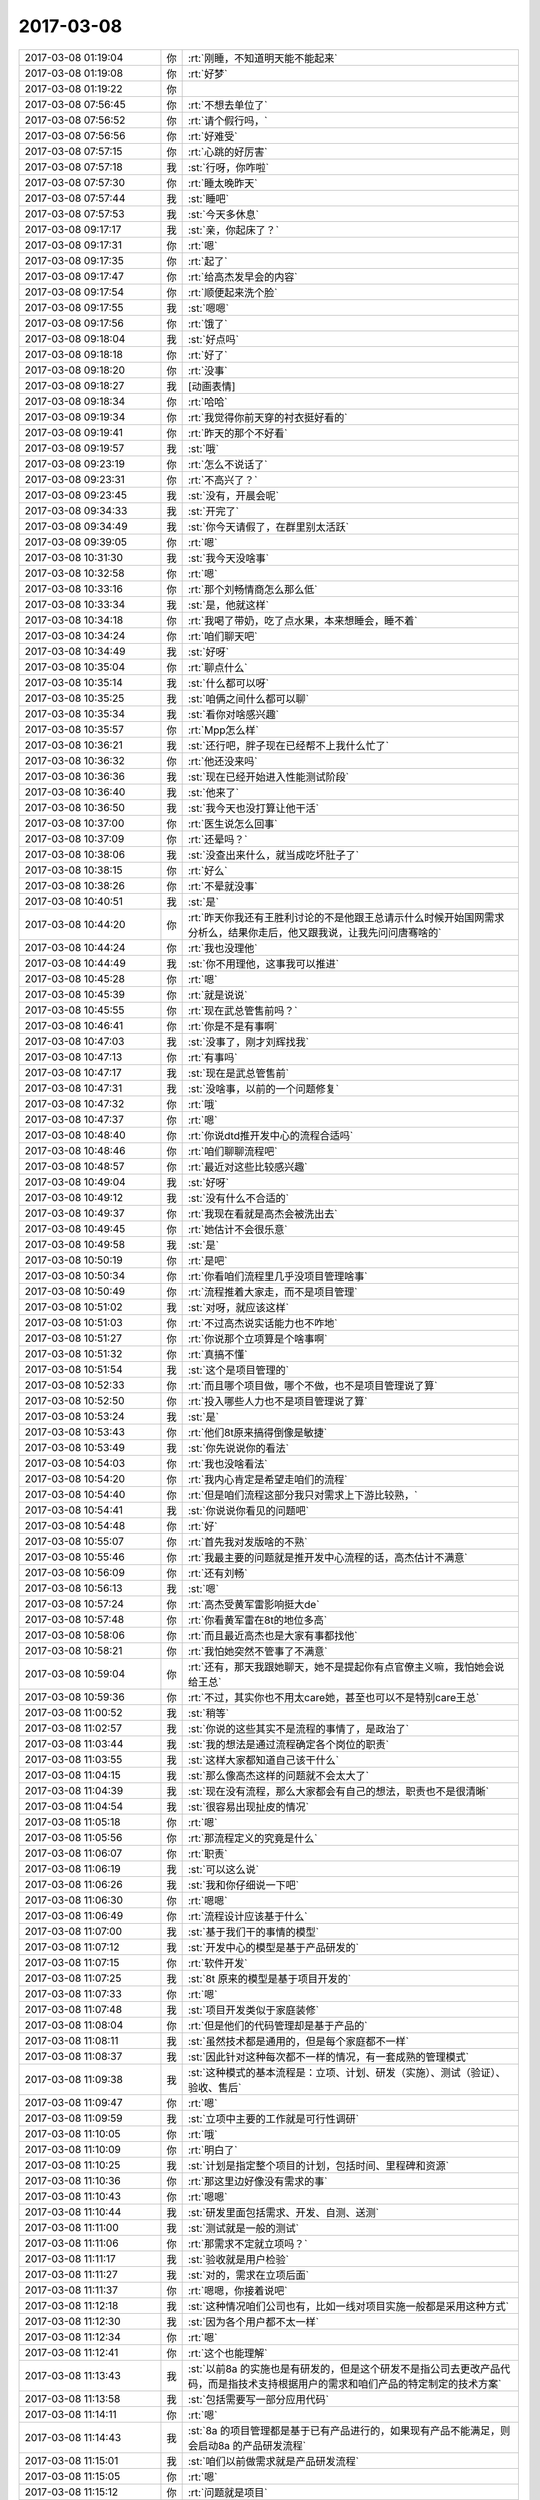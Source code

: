 2017-03-08
-------------

.. list-table::
   :widths: 25, 1, 60

   * - 2017-03-08 01:19:04
     - 你
     - :rt:`刚睡，不知道明天能不能起来`
   * - 2017-03-08 01:19:08
     - 你
     - :rt:`好梦`
   * - 2017-03-08 01:19:22
     - 你
     - .. image:: images/7822f72347e74affb593e0c0ea64728c.gif
          :width: 100px
   * - 2017-03-08 07:56:45
     - 你
     - :rt:`不想去单位了`
   * - 2017-03-08 07:56:52
     - 你
     - :rt:`请个假行吗，`
   * - 2017-03-08 07:56:56
     - 你
     - :rt:`好难受`
   * - 2017-03-08 07:57:15
     - 你
     - :rt:`心跳的好厉害`
   * - 2017-03-08 07:57:18
     - 我
     - :st:`行呀，你咋啦`
   * - 2017-03-08 07:57:30
     - 你
     - :rt:`睡太晚昨天`
   * - 2017-03-08 07:57:44
     - 我
     - :st:`睡吧`
   * - 2017-03-08 07:57:53
     - 我
     - :st:`今天多休息`
   * - 2017-03-08 09:17:17
     - 我
     - :st:`亲，你起床了？`
   * - 2017-03-08 09:17:31
     - 你
     - :rt:`嗯`
   * - 2017-03-08 09:17:35
     - 你
     - :rt:`起了`
   * - 2017-03-08 09:17:47
     - 你
     - :rt:`给高杰发早会的内容`
   * - 2017-03-08 09:17:54
     - 你
     - :rt:`顺便起来洗个脸`
   * - 2017-03-08 09:17:55
     - 我
     - :st:`嗯嗯`
   * - 2017-03-08 09:17:56
     - 你
     - :rt:`饿了`
   * - 2017-03-08 09:18:04
     - 我
     - :st:`好点吗`
   * - 2017-03-08 09:18:18
     - 你
     - :rt:`好了`
   * - 2017-03-08 09:18:20
     - 你
     - :rt:`没事`
   * - 2017-03-08 09:18:27
     - 我
     - [动画表情]
   * - 2017-03-08 09:18:34
     - 你
     - :rt:`哈哈`
   * - 2017-03-08 09:19:34
     - 你
     - :rt:`我觉得你前天穿的衬衣挺好看的`
   * - 2017-03-08 09:19:41
     - 你
     - :rt:`昨天的那个不好看`
   * - 2017-03-08 09:19:57
     - 我
     - :st:`哦`
   * - 2017-03-08 09:23:19
     - 你
     - :rt:`怎么不说话了`
   * - 2017-03-08 09:23:31
     - 你
     - :rt:`不高兴了？`
   * - 2017-03-08 09:23:45
     - 我
     - :st:`没有，开晨会呢`
   * - 2017-03-08 09:34:33
     - 我
     - :st:`开完了`
   * - 2017-03-08 09:34:49
     - 我
     - :st:`你今天请假了，在群里别太活跃`
   * - 2017-03-08 09:39:05
     - 你
     - :rt:`嗯`
   * - 2017-03-08 10:31:30
     - 我
     - :st:`我今天没啥事`
   * - 2017-03-08 10:32:58
     - 你
     - :rt:`嗯`
   * - 2017-03-08 10:33:16
     - 你
     - :rt:`那个刘畅情商怎么那么低`
   * - 2017-03-08 10:33:34
     - 我
     - :st:`是，他就这样`
   * - 2017-03-08 10:34:18
     - 你
     - :rt:`我喝了带奶，吃了点水果，本来想睡会，睡不着`
   * - 2017-03-08 10:34:24
     - 你
     - :rt:`咱们聊天吧`
   * - 2017-03-08 10:34:49
     - 我
     - :st:`好呀`
   * - 2017-03-08 10:35:04
     - 你
     - :rt:`聊点什么`
   * - 2017-03-08 10:35:14
     - 我
     - :st:`什么都可以呀`
   * - 2017-03-08 10:35:25
     - 我
     - :st:`咱俩之间什么都可以聊`
   * - 2017-03-08 10:35:34
     - 我
     - :st:`看你对啥感兴趣`
   * - 2017-03-08 10:35:57
     - 你
     - :rt:`Mpp怎么样`
   * - 2017-03-08 10:36:21
     - 我
     - :st:`还行吧，胖子现在已经帮不上我什么忙了`
   * - 2017-03-08 10:36:32
     - 你
     - :rt:`他还没来吗`
   * - 2017-03-08 10:36:36
     - 我
     - :st:`现在已经开始进入性能测试阶段`
   * - 2017-03-08 10:36:40
     - 我
     - :st:`他来了`
   * - 2017-03-08 10:36:50
     - 我
     - :st:`我今天也没打算让他干活`
   * - 2017-03-08 10:37:00
     - 你
     - :rt:`医生说怎么回事`
   * - 2017-03-08 10:37:09
     - 你
     - :rt:`还晕吗？`
   * - 2017-03-08 10:38:06
     - 我
     - :st:`没查出来什么，就当成吃坏肚子了`
   * - 2017-03-08 10:38:15
     - 你
     - :rt:`好么`
   * - 2017-03-08 10:38:26
     - 你
     - :rt:`不晕就没事`
   * - 2017-03-08 10:40:51
     - 我
     - :st:`是`
   * - 2017-03-08 10:44:20
     - 你
     - :rt:`昨天你我还有王胜利讨论的不是他跟王总请示什么时候开始国网需求分析么，结果你走后，他又跟我说，让我先问问唐骞啥的`
   * - 2017-03-08 10:44:24
     - 你
     - :rt:`我也没理他`
   * - 2017-03-08 10:44:49
     - 我
     - :st:`你不用理他，这事我可以推进`
   * - 2017-03-08 10:45:28
     - 你
     - :rt:`嗯`
   * - 2017-03-08 10:45:39
     - 你
     - :rt:`就是说说`
   * - 2017-03-08 10:45:55
     - 你
     - :rt:`现在武总管售前吗？`
   * - 2017-03-08 10:46:41
     - 你
     - :rt:`你是不是有事啊`
   * - 2017-03-08 10:47:03
     - 我
     - :st:`没事了，刚才刘辉找我`
   * - 2017-03-08 10:47:13
     - 你
     - :rt:`有事吗`
   * - 2017-03-08 10:47:17
     - 我
     - :st:`现在是武总管售前`
   * - 2017-03-08 10:47:31
     - 我
     - :st:`没啥事，以前的一个问题修复`
   * - 2017-03-08 10:47:32
     - 你
     - :rt:`哦`
   * - 2017-03-08 10:47:37
     - 你
     - :rt:`嗯`
   * - 2017-03-08 10:48:40
     - 你
     - :rt:`你说dtd推开发中心的流程合适吗`
   * - 2017-03-08 10:48:46
     - 你
     - :rt:`咱们聊聊流程吧`
   * - 2017-03-08 10:48:57
     - 你
     - :rt:`最近对这些比较感兴趣`
   * - 2017-03-08 10:49:04
     - 我
     - :st:`好呀`
   * - 2017-03-08 10:49:12
     - 我
     - :st:`没有什么不合适的`
   * - 2017-03-08 10:49:37
     - 你
     - :rt:`我现在看就是高杰会被洗出去`
   * - 2017-03-08 10:49:45
     - 你
     - :rt:`她估计不会很乐意`
   * - 2017-03-08 10:49:58
     - 我
     - :st:`是`
   * - 2017-03-08 10:50:19
     - 你
     - :rt:`是吧`
   * - 2017-03-08 10:50:34
     - 你
     - :rt:`你看咱们流程里几乎没项目管理啥事`
   * - 2017-03-08 10:50:49
     - 你
     - :rt:`流程推着大家走，而不是项目管理`
   * - 2017-03-08 10:51:02
     - 我
     - :st:`对呀，就应该这样`
   * - 2017-03-08 10:51:03
     - 你
     - :rt:`不过高杰说实话能力也不咋地`
   * - 2017-03-08 10:51:27
     - 你
     - :rt:`你说那个立项算是个啥事啊`
   * - 2017-03-08 10:51:32
     - 你
     - :rt:`真搞不懂`
   * - 2017-03-08 10:51:54
     - 我
     - :st:`这个是项目管理的`
   * - 2017-03-08 10:52:33
     - 你
     - :rt:`而且哪个项目做，哪个不做，也不是项目管理说了算`
   * - 2017-03-08 10:52:50
     - 你
     - :rt:`投入哪些人力也不是项目管理说了算`
   * - 2017-03-08 10:53:24
     - 我
     - :st:`是`
   * - 2017-03-08 10:53:43
     - 你
     - :rt:`他们8t原来搞得倒像是敏捷`
   * - 2017-03-08 10:53:49
     - 我
     - :st:`你先说说你的看法`
   * - 2017-03-08 10:54:03
     - 你
     - :rt:`我也没啥看法`
   * - 2017-03-08 10:54:20
     - 你
     - :rt:`我内心肯定是希望走咱们的流程`
   * - 2017-03-08 10:54:40
     - 你
     - :rt:`但是咱们流程这部分我只对需求上下游比较熟，`
   * - 2017-03-08 10:54:41
     - 我
     - :st:`你说说你看见的问题吧`
   * - 2017-03-08 10:54:48
     - 你
     - :rt:`好`
   * - 2017-03-08 10:55:07
     - 你
     - :rt:`首先我对发版啥的不熟`
   * - 2017-03-08 10:55:46
     - 你
     - :rt:`我最主要的问题就是推开发中心流程的话，高杰估计不满意`
   * - 2017-03-08 10:56:09
     - 你
     - :rt:`还有刘畅`
   * - 2017-03-08 10:56:13
     - 我
     - :st:`嗯`
   * - 2017-03-08 10:57:24
     - 你
     - :rt:`高杰受黄军雷影响挺大de`
   * - 2017-03-08 10:57:48
     - 你
     - :rt:`你看黄军雷在8t的地位多高`
   * - 2017-03-08 10:58:06
     - 你
     - :rt:`而且最近高杰也是大家有事都找他`
   * - 2017-03-08 10:58:21
     - 你
     - :rt:`我怕她突然不管事了不满意`
   * - 2017-03-08 10:59:04
     - 你
     - :rt:`还有，那天我跟她聊天，她不是提起你有点官僚主义嘛，我怕她会说给王总`
   * - 2017-03-08 10:59:36
     - 你
     - :rt:`不过，其实你也不用太care她，甚至也可以不是特别care王总`
   * - 2017-03-08 11:00:52
     - 我
     - :st:`稍等`
   * - 2017-03-08 11:02:57
     - 我
     - :st:`你说的这些其实不是流程的事情了，是政治了`
   * - 2017-03-08 11:03:44
     - 我
     - :st:`我的想法是通过流程确定各个岗位的职责`
   * - 2017-03-08 11:03:55
     - 我
     - :st:`这样大家都知道自己该干什么`
   * - 2017-03-08 11:04:15
     - 我
     - :st:`那么像高杰这样的问题就不会太大了`
   * - 2017-03-08 11:04:39
     - 我
     - :st:`现在没有流程，那么大家都会有自己的想法，职责也不是很清晰`
   * - 2017-03-08 11:04:54
     - 我
     - :st:`很容易出现扯皮的情况`
   * - 2017-03-08 11:05:18
     - 你
     - :rt:`嗯`
   * - 2017-03-08 11:05:56
     - 你
     - :rt:`那流程定义的究竟是什么`
   * - 2017-03-08 11:06:07
     - 你
     - :rt:`职责`
   * - 2017-03-08 11:06:19
     - 我
     - :st:`可以这么说`
   * - 2017-03-08 11:06:26
     - 我
     - :st:`我和你仔细说一下吧`
   * - 2017-03-08 11:06:30
     - 你
     - :rt:`嗯嗯`
   * - 2017-03-08 11:06:49
     - 你
     - :rt:`流程设计应该基于什么`
   * - 2017-03-08 11:07:00
     - 我
     - :st:`基于我们干的事情的模型`
   * - 2017-03-08 11:07:12
     - 我
     - :st:`开发中心的模型是基于产品研发的`
   * - 2017-03-08 11:07:15
     - 你
     - :rt:`软件开发`
   * - 2017-03-08 11:07:25
     - 我
     - :st:`8t 原来的模型是基于项目开发的`
   * - 2017-03-08 11:07:33
     - 你
     - :rt:`嗯`
   * - 2017-03-08 11:07:48
     - 我
     - :st:`项目开发类似于家庭装修`
   * - 2017-03-08 11:08:04
     - 你
     - :rt:`但是他们的代码管理却是基于产品的`
   * - 2017-03-08 11:08:11
     - 我
     - :st:`虽然技术都是通用的，但是每个家庭都不一样`
   * - 2017-03-08 11:08:37
     - 我
     - :st:`因此针对这种每次都不一样的情况，有一套成熟的管理模式`
   * - 2017-03-08 11:09:38
     - 我
     - :st:`这种模式的基本流程是：立项、计划、研发（实施）、测试（验证）、验收、售后`
   * - 2017-03-08 11:09:47
     - 你
     - :rt:`嗯`
   * - 2017-03-08 11:09:59
     - 我
     - :st:`立项中主要的工作就是可行性调研`
   * - 2017-03-08 11:10:05
     - 你
     - :rt:`哦`
   * - 2017-03-08 11:10:09
     - 你
     - :rt:`明白了`
   * - 2017-03-08 11:10:25
     - 我
     - :st:`计划是指定整个项目的计划，包括时间、里程碑和资源`
   * - 2017-03-08 11:10:36
     - 你
     - :rt:`那这里边好像没有需求的事`
   * - 2017-03-08 11:10:43
     - 你
     - :rt:`嗯嗯`
   * - 2017-03-08 11:10:44
     - 我
     - :st:`研发里面包括需求、开发、自测、送测`
   * - 2017-03-08 11:11:00
     - 我
     - :st:`测试就是一般的测试`
   * - 2017-03-08 11:11:06
     - 你
     - :rt:`那需求不定就立项吗？`
   * - 2017-03-08 11:11:17
     - 我
     - :st:`验收就是用户检验`
   * - 2017-03-08 11:11:27
     - 我
     - :st:`对的，需求在立项后面`
   * - 2017-03-08 11:11:37
     - 你
     - :rt:`嗯嗯，你接着说吧`
   * - 2017-03-08 11:12:18
     - 我
     - :st:`这种情况咱们公司也有，比如一线对项目实施一般都是采用这种方式`
   * - 2017-03-08 11:12:30
     - 我
     - :st:`因为各个用户都不太一样`
   * - 2017-03-08 11:12:34
     - 你
     - :rt:`嗯`
   * - 2017-03-08 11:12:41
     - 你
     - :rt:`这个也能理解`
   * - 2017-03-08 11:13:43
     - 我
     - :st:`以前8a 的实施也是有研发的，但是这个研发不是指公司去更改产品代码，而是指技术支持根据用户的需求和咱们产品的特定制定的技术方案`
   * - 2017-03-08 11:13:58
     - 我
     - :st:`包括需要写一部分应用代码`
   * - 2017-03-08 11:14:11
     - 你
     - :rt:`嗯`
   * - 2017-03-08 11:14:43
     - 我
     - :st:`8a 的项目管理都是基于已有产品进行的，如果现有产品不能满足，则会启动8a 的产品研发流程`
   * - 2017-03-08 11:15:01
     - 我
     - :st:`咱们以前做需求就是产品研发流程`
   * - 2017-03-08 11:15:05
     - 你
     - :rt:`嗯`
   * - 2017-03-08 11:15:12
     - 你
     - :rt:`问题就是项目`
   * - 2017-03-08 11:16:59
     - 我
     - :st:`问题比较特殊，咱们先不谈`
   * - 2017-03-08 11:17:06
     - 你
     - :rt:`嗯`
   * - 2017-03-08 11:17:28
     - 我
     - :st:`现在说说产品管理`
   * - 2017-03-08 11:17:34
     - 你
     - :rt:`嗯`
   * - 2017-03-08 11:18:15
     - 我
     - :st:`一个产品简单的情况就是像 windows 一样，由多个版本组成，版本之间是串行的`
   * - 2017-03-08 11:18:26
     - 我
     - :st:`因此有一个现行有效版本的说法`
   * - 2017-03-08 11:18:56
     - 我
     - :st:`就是说最新的版本理论上包括所有已知问题的修复和已知需求的功能`
   * - 2017-03-08 11:18:58
     - 你
     - :rt:`串行是什么意思`
   * - 2017-03-08 11:19:09
     - 你
     - :rt:`嗯，明白了`
   * - 2017-03-08 11:19:50
     - 我
     - :st:`串行就是新版本替代旧版本`
   * - 2017-03-08 11:19:55
     - 我
     - :st:`旧版本作废`
   * - 2017-03-08 11:20:10
     - 你
     - :rt:`所以只有一个现行有效`
   * - 2017-03-08 11:20:19
     - 你
     - :rt:`向下兼容吗`
   * - 2017-03-08 11:20:21
     - 我
     - :st:`对`
   * - 2017-03-08 11:20:27
     - 我
     - :st:`当然要兼容啦`
   * - 2017-03-08 11:20:36
     - 我
     - :st:`我说的是理想情况`
   * - 2017-03-08 11:20:41
     - 你
     - :rt:`嗯`
   * - 2017-03-08 11:21:01
     - 我
     - :st:`这个就是产品研发的模型`
   * - 2017-03-08 11:21:20
     - 你
     - :rt:`嗯`
   * - 2017-03-08 11:21:27
     - 我
     - :st:`这个模型和项目最大的不同就是产品要求同存异`
   * - 2017-03-08 11:21:44
     - 我
     - :st:`不会对某个具体的用户做定制化的开发`
   * - 2017-03-08 11:21:49
     - 你
     - :rt:`嗯`
   * - 2017-03-08 11:22:25
     - 你
     - :rt:`我明白了`
   * - 2017-03-08 11:22:45
     - 我
     - :st:`因此除了大的版本开发，比如8611，一般不会有立项这个阶段`
   * - 2017-03-08 11:23:01
     - 你
     - :rt:`像hadoop几点零的那种，大版本都是产品管理`
   * - 2017-03-08 11:23:11
     - 我
     - :st:`嗯嗯`
   * - 2017-03-08 11:23:42
     - 我
     - :st:`站在产品管理的角度，多个需求的开发其实是迭代的`
   * - 2017-03-08 11:23:52
     - 你
     - :rt:`对`
   * - 2017-03-08 11:23:58
     - 我
     - :st:`因此产品研发的核心是版本管理`
   * - 2017-03-08 11:24:04
     - 你
     - :rt:`是`
   * - 2017-03-08 11:24:07
     - 我
     - :st:`就是某个版本有什么`
   * - 2017-03-08 11:24:15
     - 你
     - :rt:`哪个版本规划什么功能`
   * - 2017-03-08 11:24:23
     - 我
     - :st:`研发流程也要基于这个进行规划`
   * - 2017-03-08 11:24:49
     - 你
     - :rt:`嗯`
   * - 2017-03-08 11:25:08
     - 你
     - :rt:`这类就基本没有立项之说了`
   * - 2017-03-08 11:25:11
     - 我
     - :st:`原来开发中心预计每个月一版，那么在开发之前就要决定这个版本里面有什么东西`
   * - 2017-03-08 11:25:20
     - 你
     - :rt:`明白了`
   * - 2017-03-08 11:25:42
     - 你
     - :rt:`跟敏捷最开始也要规定这个release做什么一样`
   * - 2017-03-08 11:25:48
     - 我
     - :st:`对呀`
   * - 2017-03-08 11:26:14
     - 我
     - :st:`本质是相同的`
   * - 2017-03-08 11:26:54
     - 你
     - :rt:`是`
   * - 2017-03-08 11:27:16
     - 我
     - :st:`产品的研发主要有几个维度：项目、质量、功能、配置管理`
   * - 2017-03-08 11:27:19
     - 你
     - :rt:`我们做需求的时候也会分是产品需求还是项目需求`
   * - 2017-03-08 11:27:40
     - 你
     - :rt:`此处的项目指什么`
   * - 2017-03-08 11:27:55
     - 我
     - :st:`项目管理`
   * - 2017-03-08 11:28:12
     - 你
     - :rt:`嗯`
   * - 2017-03-08 11:29:35
     - 我
     - :st:`功能部分你最熟悉`
   * - 2017-03-08 11:29:52
     - 我
     - :st:`就是从需求开始，一直到研发送测为止`
   * - 2017-03-08 11:30:06
     - 你
     - :rt:`嗯`
   * - 2017-03-08 11:30:07
     - 我
     - :st:`主要关注的是对用户需求的满足度`
   * - 2017-03-08 11:30:19
     - 你
     - :rt:`嗯`
   * - 2017-03-08 11:30:44
     - 我
     - :st:`质量分成两个部分，一个是对用户关心的产品质量部分，这部分主要是测试完成`
   * - 2017-03-08 11:31:28
     - 我
     - :st:`一个是如果保证产品质量可以达到预期，这个就是 QA 了，也就是质量控制流程的主题`
   * - 2017-03-08 11:32:06
     - 你
     - :rt:`嗯`
   * - 2017-03-08 11:32:16
     - 我
     - :st:`配置管理的核心是版本管理，保证不出现错误的版本`
   * - 2017-03-08 11:32:33
     - 我
     - :st:`项目管理主要是时间进度控制，保证不出现延期`
   * - 2017-03-08 11:32:35
     - 你
     - :rt:`我插个问题，`
   * - 2017-03-08 11:32:39
     - 我
     - :st:`说吧`
   * - 2017-03-08 11:33:04
     - 你
     - :rt:`质控能够保证产品质量的本质是什么`
   * - 2017-03-08 11:33:49
     - 我
     - :st:`这个本质是基于业界的经验形成的一套管理方法`
   * - 2017-03-08 11:34:26
     - 我
     - :st:`就是说使用这些方法可以让产品质量达到一个比较稳定的地步`
   * - 2017-03-08 11:34:38
     - 你
     - :rt:`嗯`
   * - 2017-03-08 11:34:43
     - 我
     - :st:`比如说评审`
   * - 2017-03-08 11:34:46
     - 你
     - :rt:`我自己有一点小体会`
   * - 2017-03-08 11:34:51
     - 你
     - :rt:`对对`
   * - 2017-03-08 11:34:57
     - 你
     - :rt:`就是评审`
   * - 2017-03-08 11:35:04
     - 我
     - :st:`就是大家发现评审过的比不评审的质量要搞`
   * - 2017-03-08 11:35:18
     - 我
     - :st:`其实评审的时候如果不负责任一样无法保证质量`
   * - 2017-03-08 11:35:27
     - 你
     - :rt:`是`
   * - 2017-03-08 11:35:38
     - 我
     - :st:`但是这是大家总结出来的经验，所以就变成流程了`
   * - 2017-03-08 11:35:53
     - 你
     - :rt:`所以还要设计一套东西让大家负起责任来`
   * - 2017-03-08 11:36:00
     - 我
     - :st:`对`
   * - 2017-03-08 11:36:23
     - 我
     - :st:`质控的核心就是互相制约`
   * - 2017-03-08 11:36:32
     - 我
     - :st:`权力平衡`
   * - 2017-03-08 11:37:43
     - 你
     - :rt:`嗯嗯`
   * - 2017-03-08 11:37:49
     - 你
     - :rt:`互相制约`
   * - 2017-03-08 11:40:46
     - 你
     - :rt:`你说人就是厉害啊`
   * - 2017-03-08 11:40:56
     - 我
     - :st:`怎么讲`
   * - 2017-03-08 11:41:02
     - 你
     - :rt:`竟然能发明质控这种东西`
   * - 2017-03-08 11:41:52
     - 我
     - :st:`这也是被逼出来的`
   * - 2017-03-08 11:42:02
     - 我
     - :st:`我先去吃饭，回来接着聊`
   * - 2017-03-08 11:45:47
     - 你
     - :rt:`嗯`
   * - 2017-03-08 12:38:32
     - 我
     - :st:`回来了，你睡觉吗`
   * - 2017-03-08 12:53:55
     - 你
     - :rt:`不睡了`
   * - 2017-03-08 12:54:01
     - 你
     - :rt:`我刚吃完饭`
   * - 2017-03-08 12:54:09
     - 我
     - :st:`嗯，不急`
   * - 2017-03-08 14:04:16
     - 我
     - :st:`？`
   * - 2017-03-08 14:11:45
     - 你
     - .. image:: images/139006.jpg
          :width: 100px
   * - 2017-03-08 14:12:06
     - 你
     - :rt:`刚才擦鞋，把手都抹黑了`
   * - 2017-03-08 14:13:46
     - 我
     - :st:`啊，用酒精擦擦`
   * - 2017-03-08 14:21:00
     - 你
     - :rt:`酒精？`
   * - 2017-03-08 14:21:04
     - 你
     - :rt:`没有酒精`
   * - 2017-03-08 14:21:14
     - 你
     - :rt:`酒行吗`
   * - 2017-03-08 14:21:23
     - 我
     - :st:`你试试`
   * - 2017-03-08 14:21:33
     - 我
     - :st:`不要用色酒`
   * - 2017-03-08 14:21:44
     - 你
     - :rt:`好`
   * - 2017-03-08 14:22:00
     - 我
     - :st:`或者你有卸指甲油的吗？`
   * - 2017-03-08 14:23:45
     - 你
     - :rt:`你怎么什么都知道`
   * - 2017-03-08 14:23:57
     - 你
     - :rt:`还知道卸甲油`
   * - 2017-03-08 14:24:06
     - 我
     - :st:`😄，当然知道啦`
   * - 2017-03-08 14:24:17
     - 你
     - :rt:`啥都知道`
   * - 2017-03-08 14:24:42
     - 我
     - :st:`我还知道好多呢`
   * - 2017-03-08 14:26:09
     - 你
     - :rt:`哈哈`
   * - 2017-03-08 14:26:12
     - 你
     - :rt:`啥都知道`
   * - 2017-03-08 14:26:20
     - 你
     - :rt:`咱们接着聊天吧`
   * - 2017-03-08 14:26:21
     - 我
     - :st:`嗯嗯`
   * - 2017-03-08 14:26:40
     - 你
     - :rt:`一会涂点指甲油`
   * - 2017-03-08 14:26:42
     - 你
     - :rt:`嘻嘻`
   * - 2017-03-08 14:26:49
     - 你
     - :rt:`很久没涂过了`
   * - 2017-03-08 14:27:12
     - 我
     - :st:`嗯嗯，你涂指甲油很漂亮`
   * - 2017-03-08 14:29:09
     - 你
     - :rt:`你这是爱屋及乌`
   * - 2017-03-08 14:29:25
     - 你
     - :rt:`怎么现在一个妇女节搞得这么隆重`
   * - 2017-03-08 14:29:29
     - 我
     - :st:`嗯嗯`
   * - 2017-03-08 14:29:36
     - 你
     - :rt:`这人真是闲的蛋疼`
   * - 2017-03-08 14:29:46
     - 我
     - :st:`是`
   * - 2017-03-08 14:30:00
     - 我
     - :st:`不过你正好有机会休息`
   * - 2017-03-08 14:30:16
     - 你
     - :rt:`是`
   * - 2017-03-08 14:30:25
     - 你
     - :rt:`我刚才把鞋都刷了`
   * - 2017-03-08 14:30:41
     - 我
     - :st:`嗯，累吗`
   * - 2017-03-08 14:31:20
     - 你
     - :rt:`不累`
   * - 2017-03-08 14:31:33
     - 你
     - :rt:`一会可能睡觉`
   * - 2017-03-08 14:31:38
     - 你
     - :rt:`今天东东不回来`
   * - 2017-03-08 14:31:43
     - 我
     - :st:`嗯，多休息吧`
   * - 2017-03-08 14:31:57
     - 我
     - :st:`你大姑姐还在吗`
   * - 2017-03-08 14:32:04
     - 你
     - :rt:`不过晚上我姐还在`
   * - 2017-03-08 14:32:06
     - 你
     - :rt:`在`
   * - 2017-03-08 14:32:23
     - 我
     - :st:`今天可别太晚睡了`
   * - 2017-03-08 14:33:00
     - 你
     - :rt:`今天不会的`
   * - 2017-03-08 14:33:46
     - 我
     - :st:`问你个事情吧`
   * - 2017-03-08 14:33:59
     - 你
     - :rt:`好啊`
   * - 2017-03-08 14:34:01
     - 你
     - :rt:`问吧`
   * - 2017-03-08 14:34:05
     - 我
     - :st:`咱们数据库大小写的问题`
   * - 2017-03-08 14:34:09
     - 你
     - :rt:`嗯`
   * - 2017-03-08 14:34:31
     - 我
     - :st:`现场有一个问题是用户名称大写报错`
   * - 2017-03-08 14:34:47
     - 我
     - :st:`我记得国网曾经提过这个需求`
   * - 2017-03-08 14:34:49
     - 你
     - :rt:`用户名？`
   * - 2017-03-08 14:34:58
     - 你
     - :rt:`用户名的我还真不知道`
   * - 2017-03-08 14:35:14
     - 我
     - :st:`用户名.表名这种形式`
   * - 2017-03-08 14:35:26
     - 我
     - :st:`里面的用户名是大写`
   * - 2017-03-08 14:35:28
     - 你
     - :rt:`我只知道表名和字段`
   * - 2017-03-08 14:36:09
     - 你
     - :rt:`没听说过用户名支不支持区分大小写`
   * - 2017-03-08 14:36:29
     - 我
     - :st:`好的`
   * - 2017-03-08 14:36:47
     - 我
     - :st:`那就让王志转给研发吧`
   * - 2017-03-08 14:37:05
     - 你
     - :rt:`让王志查一查啊`
   * - 2017-03-08 14:37:10
     - 你
     - :rt:`不然就测试下`
   * - 2017-03-08 14:37:22
     - 我
     - :st:`是，我让他测了`
   * - 2017-03-08 14:37:31
     - 你
     - :rt:`你摊上他也是`
   * - 2017-03-08 14:37:43
     - 你
     - :rt:`真是受够他了`
   * - 2017-03-08 14:37:48
     - 我
     - :st:`不是呀`
   * - 2017-03-08 14:37:53
     - 你
     - :rt:`那天把季业气的`
   * - 2017-03-08 14:37:57
     - 我
     - :st:`你应该反过来想`
   * - 2017-03-08 14:38:06
     - 你
     - :rt:`测试结果是啥`
   * - 2017-03-08 14:38:51
     - 我
     - :st:`我现在管不了研发，要是把他放研发结果更糟糕，没准哪天王总就把他立为leader了`
   * - 2017-03-08 14:39:05
     - 你
     - :rt:`嗯`
   * - 2017-03-08 14:39:25
     - 我
     - :st:`结果是不支持，让他转研发吧`
   * - 2017-03-08 14:39:45
     - 我
     - :st:`现在他在我手里，怎么也翻不了天`
   * - 2017-03-08 14:39:52
     - 你
     - :rt:`是`
   * - 2017-03-08 14:39:59
     - 我
     - :st:`说起来挺有意思的`
   * - 2017-03-08 14:40:12
     - 我
     - :st:`当初肖不来的时候`
   * - 2017-03-08 14:40:15
     - 你
     - :rt:`咋了，说说`
   * - 2017-03-08 14:40:20
     - 你
     - :rt:`嗯`
   * - 2017-03-08 14:40:43
     - 我
     - :st:`王总说让我管研发，问我谁和用户沟通好`
   * - 2017-03-08 14:40:52
     - 我
     - :st:`我说你做的好`
   * - 2017-03-08 14:41:00
     - 你
     - :rt:`嗯`
   * - 2017-03-08 14:41:16
     - 我
     - :st:`他说他要一个L3能和用户沟通的`
   * - 2017-03-08 14:41:25
     - 我
     - :st:`我说王志还可以`
   * - 2017-03-08 14:41:34
     - 你
     - :rt:`这个我知道`
   * - 2017-03-08 14:41:38
     - 你
     - :rt:`你跟我说过`
   * - 2017-03-08 14:42:19
     - 我
     - :st:`有一次王志问我以后干什么，我就随口说以后你跟着王总干L3`
   * - 2017-03-08 14:42:31
     - 我
     - :st:`后来不就变了吗`
   * - 2017-03-08 14:42:38
     - 你
     - :rt:`哈哈`
   * - 2017-03-08 14:42:56
     - 我
     - :st:`没想到王志以为自己能出头了，一下子本性暴露`
   * - 2017-03-08 14:43:04
     - 你
     - :rt:`是呢`
   * - 2017-03-08 14:43:12
     - 你
     - :rt:`暴露的真够快的`
   * - 2017-03-08 14:43:23
     - 我
     - :st:`是`
   * - 2017-03-08 14:43:28
     - 你
     - :rt:`说实话我以前真没想到他会这样`
   * - 2017-03-08 14:43:37
     - 你
     - :rt:`装的挺可怜的还`
   * - 2017-03-08 14:43:56
     - 我
     - :st:`所以现在我更要把他攥在手里，省得他去祸害别人`
   * - 2017-03-08 14:44:01
     - 你
     - :rt:`他跟我吧也没啥关系，我就是看不下去`
   * - 2017-03-08 14:44:06
     - 你
     - :rt:`哈哈`
   * - 2017-03-08 14:44:08
     - 你
     - :rt:`哈哈`
   * - 2017-03-08 14:44:40
     - 你
     - :rt:`就那天我说被王志气着了那天`
   * - 2017-03-08 14:44:47
     - 你
     - :rt:`当时你没在`
   * - 2017-03-08 14:44:52
     - 我
     - :st:`嗯`
   * - 2017-03-08 14:44:56
     - 你
     - :rt:`我跟他吵吵了两句`
   * - 2017-03-08 14:45:46
     - 你
     - :rt:`本来我俩面对面说话，他戚戚半天`
   * - 2017-03-08 14:45:51
     - 你
     - :rt:`我也没听清`
   * - 2017-03-08 14:46:15
     - 你
     - :rt:`我就有点急了，说实话，他问的问题也不知道想问啥，不懂还装懂`
   * - 2017-03-08 14:46:30
     - 我
     - :st:`是`
   * - 2017-03-08 14:46:36
     - 你
     - :rt:`后来老杨看我着急，说给我半颗苹果`
   * - 2017-03-08 14:46:58
     - 你
     - :rt:`我去杨丽颖那拿，结果就走王志那跟他说话`
   * - 2017-03-08 14:47:08
     - 你
     - :rt:`就吵吵了几句`
   * - 2017-03-08 14:47:15
     - 我
     - :st:`😄`
   * - 2017-03-08 14:47:17
     - 你
     - :rt:`王志也没跟我吵`
   * - 2017-03-08 14:47:24
     - 你
     - :rt:`就是我跟他吵起来了`
   * - 2017-03-08 14:47:56
     - 你
     - :rt:`就是更新rd的事`
   * - 2017-03-08 14:48:05
     - 你
     - :rt:`后来老杨给我发微信`
   * - 2017-03-08 14:48:36
     - 你
     - :rt:`问咋回事，我跟他抱怨了两句王志`
   * - 2017-03-08 14:48:49
     - 我
     - :st:`老杨怎么说`
   * - 2017-03-08 14:49:03
     - 我
     - :st:`是不是他觉得王志说的有道理`
   * - 2017-03-08 14:49:11
     - 你
     - :rt:`对的对的`
   * - 2017-03-08 14:49:23
     - 我
     - :st:`果不其然`
   * - 2017-03-08 14:49:24
     - 你
     - :rt:`他说怎么了，我觉得王志说的有道理啊`
   * - 2017-03-08 14:49:41
     - 你
     - :rt:`我就叽里呱啦的说了一大通`
   * - 2017-03-08 14:49:52
     - 我
     - :st:`王志就是欺骗性很大`
   * - 2017-03-08 14:49:53
     - 你
     - :rt:`而且还跟他卖乖了`
   * - 2017-03-08 14:50:06
     - 我
     - :st:`老杨应该不会说你`
   * - 2017-03-08 14:50:10
     - 你
     - :rt:`我说你就帮着他吧，把我气死得了`
   * - 2017-03-08 14:50:17
     - 我
     - :st:`最后是不是哄你了`
   * - 2017-03-08 14:50:20
     - 你
     - :rt:`他当然舍不得我生气了`
   * - 2017-03-08 14:50:23
     - 你
     - :rt:`对啊`
   * - 2017-03-08 14:50:34
     - 你
     - :rt:`后来就哄了我两句`
   * - 2017-03-08 14:50:37
     - 我
     - :st:`和我想的一样`
   * - 2017-03-08 14:50:45
     - 你
     - :rt:`我也没怎么当回事`
   * - 2017-03-08 14:50:55
     - 我
     - :st:`不过老杨肯定还是认为你错了，王志是对的`
   * - 2017-03-08 14:51:04
     - 你
     - :rt:`有可能`
   * - 2017-03-08 14:51:25
     - 你
     - :rt:`后来我跟老杨抱怨，王志啥也不干`
   * - 2017-03-08 14:51:30
     - 我
     - :st:`觉得你是个女孩子，哄哄就得了`
   * - 2017-03-08 14:51:46
     - 你
     - :rt:`还说了几句什么浑水摸鱼之类的`
   * - 2017-03-08 14:51:49
     - 你
     - :rt:`他也没搭理我`
   * - 2017-03-08 14:51:59
     - 你
     - :rt:`是呗`
   * - 2017-03-08 14:52:07
     - 你
     - :rt:`他就是歧视女人`
   * - 2017-03-08 14:52:11
     - 我
     - :st:`是`
   * - 2017-03-08 14:52:50
     - 你
     - :rt:`昨天跟燕姐打球，说刘杰的事`
   * - 2017-03-08 14:53:03
     - 我
     - :st:`刘杰怎么了`
   * - 2017-03-08 14:53:04
     - 你
     - :rt:`燕姐一直跟我说让我说说刘杰`
   * - 2017-03-08 14:53:18
     - 你
     - :rt:`就是同步工具，王志心耍心眼`
   * - 2017-03-08 14:53:25
     - 我
     - :st:`哦`
   * - 2017-03-08 14:53:39
     - 你
     - :rt:`燕姐跟我说刚开始上班的时候，也被气哭过`
   * - 2017-03-08 14:53:41
     - 你
     - :rt:`哈哈`
   * - 2017-03-08 14:53:52
     - 你
     - :rt:`看来我哭鼻子也没什么丢人的`
   * - 2017-03-08 14:54:01
     - 我
     - :st:`嗯嗯`
   * - 2017-03-08 14:54:16
     - 你
     - :rt:`大叔`
   * - 2017-03-08 14:54:22
     - 你
     - :rt:`我跟你说个小秘密`
   * - 2017-03-08 14:55:02
     - 我
     - :st:`嗯`
   * - 2017-03-08 14:55:03
     - 你
     - :rt:`你说，我还是觉得老杨很好，我是不是喜欢他了啊`
   * - 2017-03-08 14:55:22
     - 你
     - :rt:`要是真的的话，可怎么办啊`
   * - 2017-03-08 14:55:42
     - 我
     - :st:`说实话我不觉得你喜欢他`
   * - 2017-03-08 14:55:47
     - 你
     - :rt:`说实话，我现在对dtd这个部门一点感情都没有`
   * - 2017-03-08 14:55:53
     - 你
     - :rt:`那你说说`
   * - 2017-03-08 14:56:23
     - 你
     - :rt:`我觉得王总做的事，说的话，都特别多余`
   * - 2017-03-08 14:56:32
     - 我
     - :st:`当然了，我最近对你们的情况不了解，特别是你对老杨的`
   * - 2017-03-08 14:56:52
     - 你
     - :rt:`我跟他没什么接触`
   * - 2017-03-08 14:57:06
     - 我
     - :st:`我的感觉是这样的，首先老杨本来就是一个可以让人觉得很亲近的一个人`
   * - 2017-03-08 14:57:14
     - 我
     - :st:`其次他是有权力的人`
   * - 2017-03-08 14:57:16
     - 你
     - :rt:`嗯嗯`
   * - 2017-03-08 14:57:20
     - 你
     - :rt:`嗯嗯`
   * - 2017-03-08 14:57:52
     - 你
     - :rt:`可是他的权力对我来说基本没用`
   * - 2017-03-08 14:57:54
     - 我
     - :st:`这两点对你这样缺少经历的女人都是致命的吸引力`
   * - 2017-03-08 14:58:08
     - 我
     - :st:`这个和有用没用没有关系`
   * - 2017-03-08 14:58:16
     - 你
     - :rt:`不过内心深处可能还是觉得有用`
   * - 2017-03-08 14:58:25
     - 我
     - :st:`就是说他可以通过他的权力让你觉得他重视你`
   * - 2017-03-08 14:58:26
     - 你
     - :rt:`缺少经历？`
   * - 2017-03-08 14:58:31
     - 我
     - :st:`比如 PBC`
   * - 2017-03-08 14:58:41
     - 你
     - :rt:`嗯嗯`
   * - 2017-03-08 14:58:44
     - 我
     - :st:`让你觉得他对你有好感`
   * - 2017-03-08 14:58:54
     - 你
     - :rt:`接着说`
   * - 2017-03-08 14:58:58
     - 你
     - :rt:`估计会`
   * - 2017-03-08 14:58:59
     - 我
     - :st:`让你觉得你在他那很特别`
   * - 2017-03-08 14:59:15
     - 你
     - :rt:`哈哈`
   * - 2017-03-08 14:59:29
     - 我
     - :st:`所以你对他基本上还是类似于追星`
   * - 2017-03-08 14:59:34
     - 你
     - :rt:`可是他为什么这样做呢`
   * - 2017-03-08 14:59:39
     - 你
     - :rt:`是`
   * - 2017-03-08 14:59:47
     - 我
     - :st:`你问到根上了`
   * - 2017-03-08 14:59:49
     - 你
     - :rt:`追星也挺痛苦的`
   * - 2017-03-08 15:00:08
     - 我
     - :st:`其实老杨是一个很善于隐藏自己的人`
   * - 2017-03-08 15:00:14
     - 你
     - :rt:`嗯`
   * - 2017-03-08 15:00:20
     - 我
     - :st:`我也只能看透一半`
   * - 2017-03-08 15:00:38
     - 我
     - :st:`首先我认为他自己理性没有我这么强大`
   * - 2017-03-08 15:00:45
     - 你
     - :rt:`他享受那种被别人崇拜的感觉吗`
   * - 2017-03-08 15:00:48
     - 你
     - :rt:`是`
   * - 2017-03-08 15:00:52
     - 你
     - :rt:`没有`
   * - 2017-03-08 15:01:04
     - 我
     - :st:`他不是享受被崇拜`
   * - 2017-03-08 15:01:20
     - 我
     - :st:`他是享受控制欲`
   * - 2017-03-08 15:01:47
     - 我
     - :st:`他是一个控制欲很强的`
   * - 2017-03-08 15:02:16
     - 你
     - :rt:`何以见得`
   * - 2017-03-08 15:02:32
     - 你
     - :rt:`我现在反倒觉得他没那么大控制欲了`
   * - 2017-03-08 15:02:52
     - 我
     - :st:`错了，是你和他的交集少了的缘故`
   * - 2017-03-08 15:03:02
     - 我
     - :st:`他现在去关注 L2了`
   * - 2017-03-08 15:03:21
     - 你
     - :rt:`嗯`
   * - 2017-03-08 15:03:40
     - 你
     - :rt:`那说说为什么这么做的事`
   * - 2017-03-08 15:03:53
     - 我
     - :st:`这就得说他感性的部分了`
   * - 2017-03-08 15:03:56
     - 你
     - :rt:`再说说我这种缺少经历的女人的事`
   * - 2017-03-08 15:04:02
     - 你
     - :rt:`好`
   * - 2017-03-08 15:04:06
     - 你
     - :rt:`你忙吗`
   * - 2017-03-08 15:04:12
     - 你
     - :rt:`有时间说么`
   * - 2017-03-08 15:04:18
     - 我
     - :st:`有呀`
   * - 2017-03-08 15:04:23
     - 你
     - :rt:`咱们太久没有这么说话了`
   * - 2017-03-08 15:04:26
     - 你
     - :rt:`说吧`
   * - 2017-03-08 15:04:38
     - 我
     - :st:`嗯嗯`
   * - 2017-03-08 15:04:47
     - 你
     - :rt:`女人们一放假，你周围就没什么人了`
   * - 2017-03-08 15:04:49
     - 你
     - :rt:`嘻嘻`
   * - 2017-03-08 15:04:56
     - 你
     - :rt:`接着说`
   * - 2017-03-08 15:04:59
     - 你
     - :rt:`接着说`
   * - 2017-03-08 15:05:06
     - 我
     - :st:`首先感性的基础是动物性`
   * - 2017-03-08 15:05:17
     - 我
     - :st:`所有的人都有动物性`
   * - 2017-03-08 15:05:33
     - 我
     - :st:`动物性中最基础的部分就是生存和繁衍`
   * - 2017-03-08 15:05:56
     - 你
     - :rt:`嗯`
   * - 2017-03-08 15:06:00
     - 你
     - :rt:`然后呢`
   * - 2017-03-08 15:06:04
     - 我
     - :st:`老杨之所以这么做也是因为他的本能驱动的`
   * - 2017-03-08 15:06:22
     - 你
     - :rt:`感性的，非理性的`
   * - 2017-03-08 15:06:36
     - 你
     - :rt:`为了满足他本能的欲望`
   * - 2017-03-08 15:06:44
     - 我
     - :st:`可以这么说`
   * - 2017-03-08 15:07:06
     - 我
     - :st:`或者说是他的去追求女性的本能`
   * - 2017-03-08 15:07:12
     - 你
     - :rt:`嗯`
   * - 2017-03-08 15:07:15
     - 你
     - :rt:`是`
   * - 2017-03-08 15:07:43
     - 我
     - :st:`他本身的生理条件好`
   * - 2017-03-08 15:07:53
     - 你
     - :rt:`哈哈`
   * - 2017-03-08 15:08:00
     - 你
     - :rt:`生理条件？`
   * - 2017-03-08 15:08:02
     - 我
     - :st:`环境和权力有给了他足够多的机会`
   * - 2017-03-08 15:08:08
     - 你
     - :rt:`指身体好是吧`
   * - 2017-03-08 15:08:14
     - 我
     - :st:`对呀，身高、长相等等吧`
   * - 2017-03-08 15:08:28
     - 我
     - :st:`他要是孙世霖那样，即使再有权力也没人搭理他`
   * - 2017-03-08 15:08:29
     - 你
     - :rt:`现在我们是很理性的分析这件事`
   * - 2017-03-08 15:08:33
     - 你
     - :rt:`哈哈`
   * - 2017-03-08 15:08:36
     - 我
     - :st:`是的`
   * - 2017-03-08 15:08:44
     - 你
     - :rt:`我都被你逗乐了`
   * - 2017-03-08 15:08:53
     - 我
     - :st:`嗯嗯`
   * - 2017-03-08 15:09:50
     - 我
     - :st:`说实话，如果他在古代，一定是一个沾花惹草的人`
   * - 2017-03-08 15:10:04
     - 我
     - :st:`其实他对女人并不专情`
   * - 2017-03-08 15:10:11
     - 你
     - :rt:`这么外在，客观条件都说明了，他有追求女性的环境`
   * - 2017-03-08 15:10:37
     - 你
     - :rt:`专情是反本能的么`
   * - 2017-03-08 15:10:49
     - 我
     - :st:`但是他有那种挑起女性情欲的能力`
   * - 2017-03-08 15:11:01
     - 我
     - :st:`专情不是`
   * - 2017-03-08 15:11:12
     - 你
     - :rt:`什么意思`
   * - 2017-03-08 15:11:19
     - 你
     - :rt:`上一句没听懂`
   * - 2017-03-08 15:11:22
     - 你
     - :rt:`性感？`
   * - 2017-03-08 15:11:26
     - 我
     - :st:`从情感上来说，老杨其实是一个很自私的人`
   * - 2017-03-08 15:11:32
     - 我
     - :st:`不是性感`
   * - 2017-03-08 15:11:33
     - 你
     - :rt:`嗯`
   * - 2017-03-08 15:11:56
     - 我
     - :st:`比如你很喜欢和他说话，他说话就能让你感觉到舒服`
   * - 2017-03-08 15:12:07
     - 我
     - :st:`这就是一种能力`
   * - 2017-03-08 15:12:14
     - 你
     - :rt:`说实话跟他聊天特别无聊`
   * - 2017-03-08 15:12:16
     - 你
     - :rt:`真的`
   * - 2017-03-08 15:12:25
     - 我
     - :st:`你知道法国的大作家雨果吗`
   * - 2017-03-08 15:12:28
     - 你
     - :rt:`尤其是面对面`
   * - 2017-03-08 15:12:34
     - 你
     - :rt:`听说过`
   * - 2017-03-08 15:13:20
     - 我
     - :st:`他90多岁的时候还可以让小姑娘特别激动，想和他私奔呢`
   * - 2017-03-08 15:13:27
     - 你
     - :rt:`真的啊`
   * - 2017-03-08 15:13:34
     - 你
     - :rt:`这你都知道`
   * - 2017-03-08 15:13:42
     - 我
     - :st:`是的，这些东西在国内是很难看见的`
   * - 2017-03-08 15:13:49
     - 你
     - :rt:`嗯`
   * - 2017-03-08 15:14:01
     - 我
     - :st:`当然了，法国人本身就是特别浪漫的`
   * - 2017-03-08 15:14:11
     - 我
     - :st:`老杨就有这种特质`
   * - 2017-03-08 15:14:25
     - 你
     - :rt:`好吧`
   * - 2017-03-08 15:14:31
     - 我
     - :st:`但是反过来看，这些浪漫的人很难和一个人长期坚守`
   * - 2017-03-08 15:14:47
     - 我
     - :st:`比如张曼玉和以前的法国总统`
   * - 2017-03-08 15:14:58
     - 我
     - :st:`他们的故事你知道吗`
   * - 2017-03-08 15:15:03
     - 你
     - :rt:`不知道`
   * - 2017-03-08 15:15:09
     - 你
     - :rt:`你知道的真的好多啊`
   * - 2017-03-08 15:15:24
     - 我
     - :st:`张曼玉长期独身，后来移居法国`
   * - 2017-03-08 15:15:46
     - 我
     - :st:`在法国她结婚后，当时特别幸福，结果后来还是离婚了`
   * - 2017-03-08 15:15:50
     - 你
     - :rt:`结果跟法国总统好了`
   * - 2017-03-08 15:15:56
     - 我
     - :st:`不对`
   * - 2017-03-08 15:16:23
     - 我
     - :st:`法国总统萨科齐在当总统的时候先离婚，然后和一个模特结婚`
   * - 2017-03-08 15:16:25
     - 你
     - :rt:`你接着说吧，我不打断你`
   * - 2017-03-08 15:16:42
     - 我
     - :st:`嗯嗯`
   * - 2017-03-08 15:17:10
     - 你
     - :rt:`不过刘杰也跟我说过觉得老杨很帅`
   * - 2017-03-08 15:17:30
     - 我
     - :st:`我见过张曼玉刚结婚时候的照片，特别幸福，像是一个幸福的小女人。其实她老公比她小很多`
   * - 2017-03-08 15:17:35
     - 你
     - :rt:`说明他就是像你说的很优秀`
   * - 2017-03-08 15:17:42
     - 你
     - :rt:`嗯嗯嗯嗯`
   * - 2017-03-08 15:17:52
     - 我
     - :st:`可是等她离婚后整个人就一下老了好几岁`
   * - 2017-03-08 15:17:55
     - 你
     - :rt:`我不怎么喜欢张曼玉`
   * - 2017-03-08 15:18:00
     - 你
     - :rt:`是吧`
   * - 2017-03-08 15:18:14
     - 我
     - :st:`咱们还说说回来`
   * - 2017-03-08 15:18:15
     - 你
     - :rt:`颜值崩溃了`
   * - 2017-03-08 15:18:22
     - 你
     - :rt:`好的`
   * - 2017-03-08 15:19:07
     - 我
     - :st:`你还记得我以前给你推荐的一篇关于三种蜥蜴的求偶策略的文章吗`
   * - 2017-03-08 15:19:43
     - 你
     - :rt:`记得`
   * - 2017-03-08 15:20:04
     - 你
     - :rt:`印象非常深刻`
   * - 2017-03-08 15:20:25
     - 你
     - :rt:`你知道老友记的三个男主`
   * - 2017-03-08 15:20:33
     - 我
     - :st:`老杨就是那种黄喉，浪子型的`
   * - 2017-03-08 15:20:48
     - 我
     - :st:`我知道`
   * - 2017-03-08 15:20:50
     - 你
     - :rt:`是`
   * - 2017-03-08 15:21:20
     - 我
     - :st:`只是人类要比蜥蜴复杂的多，行为模式也复杂的多`
   * - 2017-03-08 15:21:36
     - 你
     - :rt:`那这种浪子型的没有什么标准啥的`
   * - 2017-03-08 15:21:45
     - 你
     - :rt:`估计没有`
   * - 2017-03-08 15:21:58
     - 我
     - :st:`只能说有一些特征`
   * - 2017-03-08 15:22:05
     - 你
     - :rt:`我想起来你说的老杨跟杨丽颖的事`
   * - 2017-03-08 15:22:10
     - 我
     - :st:`比如说都有女人缘`
   * - 2017-03-08 15:22:22
     - 我
     - :st:`女人喜欢和他在一起`
   * - 2017-03-08 15:22:27
     - 你
     - :rt:`是`
   * - 2017-03-08 15:22:50
     - 我
     - :st:`而且各种类型的女人都会喜欢他`
   * - 2017-03-08 15:22:54
     - 你
     - :rt:`老杨算是有女人缘的吧`
   * - 2017-03-08 15:22:57
     - 我
     - :st:`对呀`
   * - 2017-03-08 15:23:22
     - 你
     - :rt:`那女人也吸引他啊`
   * - 2017-03-08 15:23:25
     - 你
     - :rt:`对吧`
   * - 2017-03-08 15:23:27
     - 我
     - :st:`还有就是游走情场`
   * - 2017-03-08 15:23:30
     - 我
     - :st:`不对`
   * - 2017-03-08 15:23:36
     - 你
     - :rt:`啊？`
   * - 2017-03-08 15:23:43
     - 我
     - :st:`没有女人会吸引他`
   * - 2017-03-08 15:23:54
     - 我
     - :st:`如果有这么一个女人，那么他就不会理其他人了`
   * - 2017-03-08 15:24:02
     - 我
     - :st:`这就是一种博弈`
   * - 2017-03-08 15:24:30
     - 你
     - :rt:`那为啥他会跟女人搞暧昧呢`
   * - 2017-03-08 15:24:34
     - 我
     - :st:`女人和男人在性吸引力上都有一些人是特别出众的`
   * - 2017-03-08 15:24:51
     - 我
     - :st:`就是那种众人环绕的`
   * - 2017-03-08 15:24:59
     - 我
     - :st:`一般都是明星类的`
   * - 2017-03-08 15:25:14
     - 我
     - :st:`你可以仔细观察明星平时的行为`
   * - 2017-03-08 15:25:17
     - 你
     - :rt:`哦`
   * - 2017-03-08 15:25:42
     - 我
     - :st:`就会发现明星对粉丝都是很好的，让粉丝觉得明星会记住他`
   * - 2017-03-08 15:25:45
     - 你
     - :rt:`怎么了`
   * - 2017-03-08 15:25:58
     - 你
     - :rt:`是是是`
   * - 2017-03-08 15:26:07
     - 我
     - :st:`其实这些粉丝在明星的生活中就像流星`
   * - 2017-03-08 15:26:17
     - 你
     - :rt:`是`
   * - 2017-03-08 15:26:18
     - 我
     - :st:`这就是一种暧昧`
   * - 2017-03-08 15:26:36
     - 我
     - :st:`这种模式和老杨的模式本质上是相同的`
   * - 2017-03-08 15:26:47
     - 我
     - :st:`不管男女`
   * - 2017-03-08 15:26:59
     - 你
     - :rt:`哦哦`
   * - 2017-03-08 15:27:04
     - 我
     - :st:`那么当两个明星到一起的时候呢，咱们脑补一下`
   * - 2017-03-08 15:27:11
     - 你
     - :rt:`所以他也有很多小弟`
   * - 2017-03-08 15:27:54
     - 你
     - :rt:`啊，要是互相是对方的粉丝`
   * - 2017-03-08 15:28:01
     - 我
     - :st:`假设女明星的吸引力更强，那么男明星就会被这女明星所吸引，这时候这个男明星和女明星的其他粉丝没有区别`
   * - 2017-03-08 15:28:17
     - 你
     - :rt:`那还分得清么`
   * - 2017-03-08 15:28:19
     - 你
     - :rt:`是`
   * - 2017-03-08 15:28:22
     - 我
     - :st:`同理，要是男明星的吸引力更大，那就正好相反`
   * - 2017-03-08 15:28:31
     - 你
     - :rt:`然后呢`
   * - 2017-03-08 15:28:49
     - 我
     - :st:`那么吸引力大的人当然是主导了`
   * - 2017-03-08 15:29:37
     - 你
     - :rt:`嗯`
   * - 2017-03-08 15:29:39
     - 我
     - :st:`也就是说如果现在有一个特别优秀的女人对老杨有意思，那么老杨就会变成她的粉丝`
   * - 2017-03-08 15:29:53
     - 我
     - :st:`这时候老杨就不会去关注其他女人了`
   * - 2017-03-08 15:30:00
     - 你
     - :rt:`是`
   * - 2017-03-08 15:30:07
     - 我
     - :st:`当然这是一种非常简化，非常理想的情况`
   * - 2017-03-08 15:30:13
     - 你
     - :rt:`是`
   * - 2017-03-08 15:31:05
     - 我
     - :st:`所以我说你现在对老杨的感情不过是粉丝对明星的感情`
   * - 2017-03-08 15:31:13
     - 我
     - :st:`他对你也差不多`
   * - 2017-03-08 15:31:25
     - 我
     - :st:`只是他让你感觉他对你很特别而已`
   * - 2017-03-08 15:31:44
     - 你
     - :rt:`可是我还是有点苦恼`
   * - 2017-03-08 15:31:50
     - 我
     - :st:`什么苦恼`
   * - 2017-03-08 15:32:04
     - 你
     - :rt:`他为什么要让我感觉他对我特别呢`
   * - 2017-03-08 15:32:26
     - 你
     - :rt:`为什么严丹不吸引他呢`
   * - 2017-03-08 15:32:27
     - 我
     - :st:`两个因素`
   * - 2017-03-08 15:32:42
     - 我
     - :st:`一个是这本来就是他的本能`
   * - 2017-03-08 15:32:55
     - 你
     - :rt:`嗯`
   * - 2017-03-08 15:33:03
     - 我
     - :st:`另一个，一开始是你主动的`
   * - 2017-03-08 15:33:17
     - 你
     - :rt:`嗯`
   * - 2017-03-08 15:33:33
     - 我
     - :st:`关于严丹，你站错视角了`
   * - 2017-03-08 15:33:50
     - 我
     - :st:`站在严丹的视角，她一样认为老杨对她很特别`
   * - 2017-03-08 15:34:01
     - 你
     - :rt:`对的`
   * - 2017-03-08 15:34:06
     - 你
     - :rt:`哈哈`
   * - 2017-03-08 15:34:10
     - 你
     - :rt:`你说的对`
   * - 2017-03-08 15:34:19
     - 你
     - :rt:`你什么时候想明白的`
   * - 2017-03-08 15:34:55
     - 你
     - :rt:`这跟我主动的关系是什么`
   * - 2017-03-08 15:35:03
     - 你
     - :rt:`主动的机会就多`
   * - 2017-03-08 15:35:42
     - 你
     - :rt:`你知道我就喜欢自己追求来的，从来都是这样，主动的对于我没有吸引力`
   * - 2017-03-08 15:36:19
     - 我
     - :st:`关于你主动这事，你需要站在他的角度去想`
   * - 2017-03-08 15:36:58
     - 我
     - :st:`拿你和杨丽莹做例子`
   * - 2017-03-08 15:37:12
     - 你
     - :rt:`嗯`
   * - 2017-03-08 15:37:50
     - 我
     - :st:`老杨去撩杨丽莹，杨丽莹回绝了他，那么他对杨丽莹就没有什么兴趣了，或者说更小心一点`
   * - 2017-03-08 15:38:20
     - 我
     - :st:`你是主动去找老杨，老杨对你当然就会比对杨丽莹更大胆一些`
   * - 2017-03-08 15:38:50
     - 你
     - :rt:`嗯`
   * - 2017-03-08 15:38:59
     - 我
     - :st:`然后他又能从你那里得到正反馈，那么他的行为的尺度就会更大一些`
   * - 2017-03-08 15:39:09
     - 我
     - :st:`你还记得当初我提醒过你`
   * - 2017-03-08 15:39:23
     - 我
     - :st:`还有就是东东对老杨的反应`
   * - 2017-03-08 15:39:31
     - 你
     - :rt:`记得啊`
   * - 2017-03-08 15:39:35
     - 你
     - :rt:`当然记得了`
   * - 2017-03-08 15:39:53
     - 我
     - :st:`这些都是因为我们能感觉到老杨行为的内因`
   * - 2017-03-08 15:40:05
     - 我
     - :st:`因为我们和老杨都是男人`
   * - 2017-03-08 15:40:10
     - 你
     - :rt:`内因？`
   * - 2017-03-08 15:40:14
     - 我
     - :st:`会有相同的本能`
   * - 2017-03-08 15:40:23
     - 你
     - :rt:`哦`
   * - 2017-03-08 15:40:57
     - 你
     - :rt:`好神奇`
   * - 2017-03-08 15:41:01
     - 我
     - :st:`你记得当初你按照我说的做，老杨对你就比较有距离`
   * - 2017-03-08 15:41:16
     - 我
     - :st:`或者说他和你保持在安全距离之外`
   * - 2017-03-08 15:41:48
     - 我
     - :st:`现在就可以说说你了`
   * - 2017-03-08 15:41:58
     - 你
     - :rt:`嗯`
   * - 2017-03-08 15:42:22
     - 你
     - :rt:`我是不是也属于浪子型的`
   * - 2017-03-08 15:42:35
     - 我
     - :st:`你很单纯，对感情这些也没有什么经历`
   * - 2017-03-08 15:42:40
     - 我
     - :st:`你不是`
   * - 2017-03-08 15:42:57
     - 我
     - :st:`或者说女人不能这么去分类`
   * - 2017-03-08 15:43:15
     - 我
     - :st:`在求偶策略上男人和女人完全不可类比`
   * - 2017-03-08 15:43:17
     - 你
     - :rt:`嗯`
   * - 2017-03-08 15:43:23
     - 你
     - :rt:`好吧`
   * - 2017-03-08 15:43:41
     - 我
     - :st:`本身上帝在设计人类的时候就把男人和女人设计成互补的了`
   * - 2017-03-08 15:43:45
     - 你
     - :rt:`我身边的男人没有渣男，都很优秀`
   * - 2017-03-08 15:44:31
     - 我
     - :st:`就是什么意思呢，像老杨这样的人，本身对女人就是有吸引力，女人就是会被他这种人吸引`
   * - 2017-03-08 15:44:40
     - 我
     - :st:`这几乎就是天生的`
   * - 2017-03-08 15:44:58
     - 我
     - :st:`所以你对他是没什么抵抗力的`
   * - 2017-03-08 15:45:01
     - 你
     - :rt:`嗯`
   * - 2017-03-08 15:45:04
     - 你
     - :rt:`是`
   * - 2017-03-08 15:45:19
     - 我
     - :st:`杨丽莹在这些经历上比你多，所以她的抵抗力就比你强`
   * - 2017-03-08 15:45:34
     - 你
     - :rt:`经历是指什么`
   * - 2017-03-08 15:45:51
     - 我
     - :st:`或者说杨丽莹本身就讨厌这种油嘴滑舌，动手动脚的人`
   * - 2017-03-08 15:46:28
     - 我
     - :st:`杨丽莹现在的对象不是第一个，她谈过几次我不知道`
   * - 2017-03-08 15:46:35
     - 我
     - :st:`但是好像是受过伤`
   * - 2017-03-08 15:46:46
     - 你
     - :rt:`哦`
   * - 2017-03-08 15:47:11
     - 你
     - :rt:`我不觉得老杨油嘴滑舌，动手动脚啊`
   * - 2017-03-08 15:47:36
     - 我
     - :st:`她对这些事情从来不提，只是有一次胖子他们开玩笑的是她说过现在的不是她的初恋`
   * - 2017-03-08 15:47:56
     - 我
     - :st:`怎么说呢，我是说杨丽莹的感觉`
   * - 2017-03-08 15:48:02
     - 你
     - :rt:`哦`
   * - 2017-03-08 15:48:07
     - 你
     - :rt:`我明白了`
   * - 2017-03-08 15:48:12
     - 我
     - :st:`你是一个比较单纯的人`
   * - 2017-03-08 15:48:17
     - 我
     - :st:`而且又特别善良`
   * - 2017-03-08 15:48:26
     - 你
     - :rt:`在杨丽颖看来老杨是个这样的人对吧`
   * - 2017-03-08 15:48:31
     - 我
     - :st:`对自己的有特别有主见`
   * - 2017-03-08 15:48:45
     - 我
     - :st:`嗯嗯`
   * - 2017-03-08 15:48:53
     - 你
     - :rt:`我有主见？`
   * - 2017-03-08 15:49:05
     - 我
     - :st:`对呀，东东不是你自己追的吗`
   * - 2017-03-08 15:49:17
     - 我
     - :st:`需求也是你自己想做的`
   * - 2017-03-08 15:49:20
     - 你
     - :rt:`这个是`
   * - 2017-03-08 15:49:23
     - 我
     - :st:`你看看阿娇`
   * - 2017-03-08 15:49:24
     - 你
     - :rt:`对的`
   * - 2017-03-08 15:49:29
     - 你
     - :rt:`是呢`
   * - 2017-03-08 15:49:49
     - 你
     - :rt:`我觉得我自己是个特别知道自己要什么的人`
   * - 2017-03-08 15:49:55
     - 我
     - :st:`你只是缺乏我的知识和理性分析的能力`
   * - 2017-03-08 15:50:05
     - 你
     - :rt:`是`
   * - 2017-03-08 15:50:09
     - 我
     - :st:`所以你现在才会担心自己对老杨的感情`
   * - 2017-03-08 15:50:10
     - 你
     - :rt:`接着说吧`
   * - 2017-03-08 15:50:16
     - 你
     - :rt:`是啊`
   * - 2017-03-08 15:50:28
     - 我
     - :st:`现在经过我分析以后，你应该已经好很多了`
   * - 2017-03-08 15:50:35
     - 你
     - :rt:`而且吧，最近感觉有点压不住`
   * - 2017-03-08 15:50:44
     - 你
     - :rt:`所以要跟你说说了`
   * - 2017-03-08 15:51:00
     - 我
     - :st:`嗯，这也是有诱因的`
   * - 2017-03-08 15:51:03
     - 你
     - :rt:`是呢`
   * - 2017-03-08 15:51:09
     - 你
     - :rt:`诱因？`
   * - 2017-03-08 15:51:32
     - 我
     - :st:`就是因为最近你遇到很多问题，以前这些事情老杨都可以解决了，而现在都没法解决`
   * - 2017-03-08 15:51:54
     - 你
     - :rt:`嗯，有可能`
   * - 2017-03-08 15:52:01
     - 我
     - :st:`换句话说，以前你是被老杨和我宠着的，很多乱七八糟的事情都到不了你那`
   * - 2017-03-08 15:52:02
     - 你
     - :rt:`确实是`
   * - 2017-03-08 15:52:14
     - 你
     - :rt:`我怎么没发现呢`
   * - 2017-03-08 15:52:24
     - 我
     - :st:`现在我把你推出去，让你去面对这些`
   * - 2017-03-08 15:52:32
     - 你
     - :rt:`像王志这种苍蝇`
   * - 2017-03-08 15:52:36
     - 我
     - :st:`结果你就感觉没有在开发中心的时候顺心`
   * - 2017-03-08 15:52:41
     - 你
     - :rt:`是`
   * - 2017-03-08 15:52:47
     - 我
     - :st:`当然就会怀念之前的感觉`
   * - 2017-03-08 15:52:59
     - 我
     - :st:`然后就很自然的想老杨了`
   * - 2017-03-08 15:53:13
     - 你
     - :rt:`而且我觉得我比开发中心的时候厉害多了，付出多了，但还是乱糟糟的`
   * - 2017-03-08 15:53:17
     - 你
     - :rt:`嗯嗯`
   * - 2017-03-08 15:53:30
     - 你
     - :rt:`说的很有理`
   * - 2017-03-08 15:53:34
     - 你
     - :rt:`太对了`
   * - 2017-03-08 15:53:50
     - 你
     - :rt:`而且你记得前两天跟你闹别扭`
   * - 2017-03-08 15:54:00
     - 我
     - :st:`记得`
   * - 2017-03-08 15:54:02
     - 你
     - :rt:`跟你说的这些事也有关系`
   * - 2017-03-08 15:54:10
     - 我
     - :st:`没错`
   * - 2017-03-08 15:54:21
     - 你
     - :rt:`这就对了`
   * - 2017-03-08 15:54:30
     - 我
     - :st:`要是我和老杨调换一下位置，你也是一样的`
   * - 2017-03-08 15:54:38
     - 我
     - :st:`会想我，然后会抱怨老杨`
   * - 2017-03-08 15:54:51
     - 你
     - :rt:`嗯`
   * - 2017-03-08 15:54:54
     - 你
     - :rt:`是`
   * - 2017-03-08 15:54:57
     - 你
     - :rt:`估计是`
   * - 2017-03-08 15:55:02
     - 你
     - :rt:`应该是`
   * - 2017-03-08 15:55:17
     - 你
     - :rt:`[嘿哈]`
   * - 2017-03-08 15:55:40
     - 我
     - :st:`这回不担心了吧`
   * - 2017-03-08 15:55:44
     - 你
     - :rt:`嗯嗯`
   * - 2017-03-08 15:55:48
     - 你
     - :rt:`不担心了`
   * - 2017-03-08 15:56:11
     - 你
     - :rt:`原来我对你们的依靠竟如此严重`
   * - 2017-03-08 15:56:17
     - 我
     - :st:`嗯`
   * - 2017-03-08 15:56:27
     - 你
     - :rt:`你们对我竟这么好`
   * - 2017-03-08 15:56:35
     - 你
     - :rt:`这么重要`
   * - 2017-03-08 15:56:45
     - 你
     - :rt:`我自己都没有发现`
   * - 2017-03-08 15:57:10
     - 你
     - :rt:`陪我这么久，累不累啊`
   * - 2017-03-08 15:57:26
     - 我
     - :st:`不累呀`
   * - 2017-03-08 15:57:34
     - 我
     - :st:`特别有精神`
   * - 2017-03-08 15:57:41
     - 我
     - :st:`你是不是该睡觉了`
   * - 2017-03-08 15:57:44
     - 你
     - :rt:`我不是抱怨你`
   * - 2017-03-08 15:57:49
     - 你
     - :rt:`不困`
   * - 2017-03-08 15:57:56
     - 你
     - :rt:`晚上还能睡呢`
   * - 2017-03-08 15:58:21
     - 我
     - :st:`嗯嗯`
   * - 2017-03-08 15:59:50
     - 我
     - :st:`正好说说周一我问你的那个问题吧`
   * - 2017-03-08 16:00:05
     - 你
     - :rt:`哪个？`
   * - 2017-03-08 16:00:07
     - 我
     - :st:`就是让你当我的秘书`
   * - 2017-03-08 16:00:14
     - 你
     - :rt:`哦`
   * - 2017-03-08 16:00:17
     - 你
     - :rt:`好`
   * - 2017-03-08 16:00:26
     - 你
     - :rt:`我还没想呢`
   * - 2017-03-08 16:00:33
     - 我
     - :st:`我觉得还是让你在我身后比较好`
   * - 2017-03-08 16:00:43
     - 你
     - :rt:`为什么`
   * - 2017-03-08 16:01:02
     - 我
     - :st:`首先面对压力，你和李杰的反应是一样的`
   * - 2017-03-08 16:02:06
     - 你
     - :rt:`说说`
   * - 2017-03-08 16:02:18
     - 我
     - :st:`其次 现在你对流程相关的东西不了解`
   * - 2017-03-08 16:02:31
     - 你
     - :rt:`是`
   * - 2017-03-08 16:02:32
     - 我
     - :st:`短期内我也没法全教给你`
   * - 2017-03-08 16:02:37
     - 你
     - :rt:`是`
   * - 2017-03-08 16:02:49
     - 你
     - :rt:`你说的对`
   * - 2017-03-08 16:02:53
     - 我
     - :st:`在我身后至少流程上你不用担心`
   * - 2017-03-08 16:03:01
     - 你
     - :rt:`是`
   * - 2017-03-08 16:03:06
     - 我
     - :st:`否则你会非常被动`
   * - 2017-03-08 16:03:15
     - 你
     - :rt:`而且我还有空闲跟你学习`
   * - 2017-03-08 16:03:20
     - 我
     - :st:`是的`
   * - 2017-03-08 16:03:51
     - 你
     - :rt:`说实话，上次跟王总出去，再到接二连三的事，我自己应付的确实挺吃力的，`
   * - 2017-03-08 16:04:14
     - 你
     - :rt:`我想，要是我现在就离开你，无异于拔苗助长`
   * - 2017-03-08 16:04:27
     - 我
     - :st:`是`
   * - 2017-03-08 16:05:01
     - 你
     - :rt:`如果我这次浑水摸鱼，即使一切顺利，被王总认可了`
   * - 2017-03-08 16:05:09
     - 你
     - :rt:`以后的路依然很难走`
   * - 2017-03-08 16:05:15
     - 我
     - :st:`是的`
   * - 2017-03-08 16:05:44
     - 你
     - :rt:`如果万事大吉，那短时间成全我，也只是空中楼阁`
   * - 2017-03-08 16:05:52
     - 你
     - :rt:`你看刘杰就能知道`
   * - 2017-03-08 16:06:07
     - 你
     - :rt:`没有金刚钻，还是别揽瓷器活`
   * - 2017-03-08 16:06:23
     - 我
     - :st:`嗯嗯`
   * - 2017-03-08 16:06:24
     - 你
     - :rt:`有了金刚钻，啥时候揽活都行`
   * - 2017-03-08 16:06:29
     - 我
     - :st:`没错`
   * - 2017-03-08 16:06:46
     - 你
     - :rt:`你去培训吗`
   * - 2017-03-08 16:07:30
     - 你
     - :rt:`所以我最近低调多了，还是想加上内功`
   * - 2017-03-08 16:07:37
     - 你
     - :rt:`不在乎这一时`
   * - 2017-03-08 16:07:47
     - 你
     - :rt:`趁火打劫`
   * - 2017-03-08 16:07:51
     - 我
     - :st:`正在培训呢`
   * - 2017-03-08 16:08:00
     - 我
     - :st:`没事，咱俩接着聊`
   * - 2017-03-08 16:08:01
     - 你
     - :rt:`那你跟我聊天合适吗`
   * - 2017-03-08 16:08:04
     - 你
     - :rt:`好`
   * - 2017-03-08 16:08:08
     - 你
     - :rt:`王总没去吗`
   * - 2017-03-08 16:08:19
     - 我
     - :st:`还没来`
   * - 2017-03-08 16:08:24
     - 我
     - :st:`来了也不怕`
   * - 2017-03-08 16:08:48
     - 你
     - :rt:`嗯`
   * - 2017-03-08 16:08:50
     - 你
     - :rt:`是`
   * - 2017-03-08 16:09:19
     - 你
     - :rt:`而且以后组织架构上我也归你，你明目张胆的护我，王总也没法`
   * - 2017-03-08 16:09:53
     - 我
     - :st:`对呀`
   * - 2017-03-08 16:10:37
     - 我
     - :st:`我不担心王总`
   * - 2017-03-08 16:10:52
     - 你
     - :rt:`我有打断你了`
   * - 2017-03-08 16:10:55
     - 我
     - :st:`我担心的是高杰`
   * - 2017-03-08 16:10:56
     - 你
     - :rt:`你接着说`
   * - 2017-03-08 16:11:09
     - 我
     - :st:`嗯嗯`
   * - 2017-03-08 16:11:20
     - 我
     - :st:`你未来是产品经理`
   * - 2017-03-08 16:11:34
     - 我
     - :st:`需要多培养产品意识`
   * - 2017-03-08 16:11:41
     - 你
     - :rt:`嗯`
   * - 2017-03-08 16:11:58
     - 我
     - :st:`但是这些流程和管理的东西也需要知道`
   * - 2017-03-08 16:12:05
     - 你
     - :rt:`嗯`
   * - 2017-03-08 16:12:23
     - 我
     - :st:`你在我身后可以集中精力去做产品`
   * - 2017-03-08 16:12:30
     - 你
     - :rt:`而且我对这些都比较感兴趣`
   * - 2017-03-08 16:12:38
     - 我
     - :st:`另外你也提到要孩子`
   * - 2017-03-08 16:12:45
     - 你
     - :rt:`是`
   * - 2017-03-08 16:12:53
     - 我
     - :st:`所以就不要把时间浪费在其他地方`
   * - 2017-03-08 16:12:59
     - 你
     - :rt:`是`
   * - 2017-03-08 16:13:10
     - 我
     - :st:`乱七八糟的事情我替你挡着`
   * - 2017-03-08 16:13:17
     - 你
     - :rt:`好`
   * - 2017-03-08 16:13:30
     - 我
     - :st:`你就专心做需求和产品`
   * - 2017-03-08 16:13:36
     - 你
     - :rt:`嗯嗯`
   * - 2017-03-08 16:13:44
     - 你
     - :rt:`这正是我想的`
   * - 2017-03-08 16:13:51
     - 我
     - :st:`副作用就是短期内没法当主管了`
   * - 2017-03-08 16:14:00
     - 你
     - :rt:`没事`
   * - 2017-03-08 16:14:15
     - 你
     - :rt:`我对那个主管不主管根本没兴趣`
   * - 2017-03-08 16:14:30
     - 你
     - :rt:`我也不想跟这群人搅和`
   * - 2017-03-08 16:14:41
     - 我
     - :st:`嗯嗯`
   * - 2017-03-08 16:14:57
     - 你
     - :rt:`而且我最晚明年也得要小孩`
   * - 2017-03-08 16:15:04
     - 我
     - :st:`那么对外我就把你当成我的秘书`
   * - 2017-03-08 16:15:06
     - 你
     - :rt:`我问你个事`
   * - 2017-03-08 16:15:19
     - 我
     - :st:`这样他们也就不会烦你了`
   * - 2017-03-08 16:15:22
     - 我
     - :st:`说吧`
   * - 2017-03-08 16:15:38
     - 你
     - :rt:`是不是最近我做的这些事让你失望了`
   * - 2017-03-08 16:16:21
     - 我
     - :st:`没有呀`
   * - 2017-03-08 16:16:38
     - 你
     - :rt:`你为啥会想到替我挡事，让我猫你身后呢`
   * - 2017-03-08 16:18:14
     - 我
     - :st:`我是分析过所有相关的信息以后决定的`
   * - 2017-03-08 16:18:26
     - 我
     - :st:`包括你最近的反应`
   * - 2017-03-08 16:18:35
     - 我
     - :st:`我不会对你失望`
   * - 2017-03-08 16:19:05
     - 你
     - :rt:`嗯，我肯定你相信你的`
   * - 2017-03-08 16:19:16
     - 我
     - :st:`嗯嗯`
   * - 2017-03-08 16:19:22
     - 你
     - :rt:`你想的这些我也想过，刚才我已经跟你说了`
   * - 2017-03-08 16:19:35
     - 你
     - :rt:`我现在只想做需求`
   * - 2017-03-08 16:19:41
     - 你
     - :rt:`别的没心思`
   * - 2017-03-08 16:19:45
     - 我
     - :st:`是`
   * - 2017-03-08 16:20:15
     - 你
     - :rt:`升职加薪肯定是想要，但我很清楚现在不是时候`
   * - 2017-03-08 16:20:49
     - 你
     - :rt:`我只是怕你觉得我做错了，不好意思告诉我`
   * - 2017-03-08 16:23:17
     - 我
     - :st:`这么说吧`
   * - 2017-03-08 16:23:45
     - 我
     - :st:`你做错了，我不仅能宠着你，还能理解你`
   * - 2017-03-08 16:24:04
     - 我
     - :st:`能知道你问题所在，然后去找到解决办法`
   * - 2017-03-08 16:24:17
     - 你
     - :rt:`嗯`
   * - 2017-03-08 16:24:26
     - 你
     - :rt:`可是你没有告诉问题所在`
   * - 2017-03-08 16:24:34
     - 你
     - :rt:`你只是告诉我了解决办法`
   * - 2017-03-08 16:24:41
     - 我
     - :st:`😄`
   * - 2017-03-08 16:24:43
     - 你
     - :rt:`我自己也会发现问题`
   * - 2017-03-08 16:24:55
     - 我
     - :st:`这说起来就太多了`
   * - 2017-03-08 16:25:07
     - 我
     - :st:`等面谈的时候说吧`
   * - 2017-03-08 16:25:11
     - 你
     - :rt:`我只是想知道你看到的和我自己感受到的是不是一致的`
   * - 2017-03-08 16:25:32
     - 你
     - :rt:`好吧`
   * - 2017-03-08 16:25:34
     - 你
     - :rt:`不着急`
   * - 2017-03-08 16:26:03
     - 你
     - :rt:`这个过程只是我反思的过程，或者叫在你帮助下的自省，`
   * - 2017-03-08 16:26:10
     - 我
     - :st:`肯定不一样的`
   * - 2017-03-08 16:26:16
     - 你
     - :rt:`不妨碍咱们做决策`
   * - 2017-03-08 16:26:21
     - 我
     - :st:`是的`
   * - 2017-03-08 16:26:22
     - 你
     - :rt:`是啊`
   * - 2017-03-08 16:26:30
     - 你
     - :rt:`我就想知道这个不一样`
   * - 2017-03-08 16:27:16
     - 你
     - :rt:`我想知道别人视角下的我，不是为了迎合别人才关心别人视角下的我`
   * - 2017-03-08 16:27:23
     - 你
     - :rt:`只是为了反思自己`
   * - 2017-03-08 16:27:26
     - 你
     - :rt:`[微笑]`
   * - 2017-03-08 16:27:33
     - 你
     - :rt:`看我现在多成熟了`
   * - 2017-03-08 16:27:38
     - 我
     - :st:`没错`
   * - 2017-03-08 16:27:49
     - 我
     - :st:`你成长的非常快`
   * - 2017-03-08 16:28:19
     - 你
     - :rt:`我发现你总是把别人的视角看的很清楚`
   * - 2017-03-08 16:28:25
     - 你
     - :rt:`我就做不到`
   * - 2017-03-08 16:28:39
     - 我
     - :st:`是，这需要训练`
   * - 2017-03-08 16:28:45
     - 你
     - :rt:`所以想学习[色][色][色][色]`
   * - 2017-03-08 16:29:24
     - 我
     - :st:`没问题`
   * - 2017-03-08 16:29:25
     - 你
     - :rt:`而且分析别人的问题的时候还能分析分析，但自己的时候就不行了`
   * - 2017-03-08 16:29:31
     - 你
     - :rt:`不够理性`
   * - 2017-03-08 16:29:35
     - 我
     - :st:`是`
   * - 2017-03-08 16:29:37
     - 你
     - :rt:`没有上帝视角`
   * - 2017-03-08 16:30:03
     - 你
     - :rt:`我跟你差的太远了`
   * - 2017-03-08 16:31:08
     - 我
     - :st:`你可比我成长的快多了`
   * - 2017-03-08 16:31:30
     - 你
     - :rt:`骗人[菜刀]`
   * - 2017-03-08 16:31:37
     - 你
     - :rt:`拉出去砍了`
   * - 2017-03-08 16:32:12
     - 我
     - :st:`冤枉呀`
   * - 2017-03-08 16:32:28
     - 我
     - :st:`小人说的都是实话`
   * - 2017-03-08 16:32:49
     - 你
     - :rt:`哈哈`
   * - 2017-03-08 16:32:57
     - 你
     - :rt:`今天聊的好开心`
   * - 2017-03-08 16:33:01
     - 你
     - :rt:`好开心`
   * - 2017-03-08 16:33:24
     - 我
     - :st:`嗯嗯`
   * - 2017-03-08 16:33:29
     - 我
     - :st:`我也特别开心`
   * - 2017-03-08 16:56:28
     - 我
     - :st:`？`
   * - 2017-03-08 17:44:11
     - 你
     - :rt:`睡着了`
   * - 2017-03-08 17:44:39
     - 我
     - :st:`嗯嗯，睡吧`
   * - 2017-03-08 17:51:44
     - 你
     - [链接] `人情势利古如今，总是套路得人心 <http://mp.weixin.qq.com/s?__biz=MzA3MjQ1NjQxMA==&mid=2649417910&idx=1&sn=5a3624f1cf90ece4a1ca2f9f70c6d625&chksm=87004903b077c015fbde40a8c0a2bf4b62cad1277f60298e64627fda9233cc681392ddea87f0&mpshare=1&scene=1&srcid=0308RZ8pwVvbTBwI5TN6lt3U#rd>`_
   * - 2017-03-08 17:52:55
     - 你
     - :rt:`人和人的差别之大，甚至大过人和狗之间的距离。这巨大的落差鸿沟，就在于一个浅显的认知——你是否认为自己存在人性的固有缺陷？意识不到这点，这固有的缺陷就如狗颈上的项圈，任何人都会牵走你。认可自己的缺陷与不足，你就获得了自由。因为这意味你时刻会拂拭心镜，让自己的认知越来越明晰。你会看到人心中那积淤了万载千秋的苦，你会看到人性中那覆压如万仞雪峰的难，从而生出巨大的慈悲之心。这时候你会成为一个具有帮助别人能力的人，不会再在别人犯错之时，只为炫耀聪明而逼迫对方认错。`
   * - 2017-03-08 17:54:21
     - 你
     - :rt:`你就是那位有能力帮助别人的人，你看这些描述跟你多符合`
   * - 2017-03-08 17:56:43
     - 我
     - :st:`嗯嗯`
   * - 2017-03-08 18:02:13
     - 我
     - :st:`刚才开会了，开完了`
   * - 2017-03-08 18:04:06
     - 你
     - :rt:`嗯嗯`
   * - 2017-03-08 18:04:18
     - 你
     - :rt:`我睡了半个多小时`
   * - 2017-03-08 18:04:47
     - 我
     - :st:`好`
   * - 2017-03-08 18:04:57
     - 我
     - :st:`睡够了吗`
   * - 2017-03-08 18:06:43
     - 你
     - :rt:`嗯`
   * - 2017-03-08 18:07:03
     - 你
     - :rt:`大叔，你说我怎么命这么好碰到你呢`
   * - 2017-03-08 18:07:07
     - 我
     - :st:`你要做饭吗`
   * - 2017-03-08 18:07:08
     - 你
     - :rt:`为什么`
   * - 2017-03-08 18:07:12
     - 你
     - :rt:`不做了`
   * - 2017-03-08 18:07:15
     - 我
     - :st:`不要纠结这个问题`
   * - 2017-03-08 18:07:22
     - 你
     - :rt:`中午还剩下点`
   * - 2017-03-08 18:07:36
     - 你
     - :rt:`懒得动[憨笑]`
   * - 2017-03-08 18:07:50
     - 我
     - :st:`歇着吧`
   * - 2017-03-08 18:07:57
     - 你
     - :rt:`嗯`
   * - 2017-03-08 18:08:12
     - 你
     - :rt:`你还要九点下班吗`
   * - 2017-03-08 18:08:38
     - 你
     - :rt:`我昨天晚上走的特别想跟你说话，可是又有点害羞`
   * - 2017-03-08 18:08:43
     - 你
     - :rt:`嘻嘻`
   * - 2017-03-08 18:09:00
     - 我
     - :st:`是，我也特别想和你说`
   * - 2017-03-08 18:09:22
     - 你
     - :rt:`真的吗？`
   * - 2017-03-08 18:10:18
     - 我
     - :st:`当然啦`
   * - 2017-03-08 22:17:19
     - 你
     - :rt:`我姐太可怜了`
   * - 2017-03-08 22:17:31
     - 你
     - :rt:`你们男的怎么都这么狠心呢`
   * - 2017-03-08 22:17:51
     - 我
     - :st:`啊。咋啦`
   * - 2017-03-08 22:18:06
     - 你
     - :rt:`没咋`
   * - 2017-03-08 22:18:11
     - 你
     - :rt:`也不叫回去`
   * - 2017-03-08 22:18:19
     - 我
     - :st:`唉`
   * - 2017-03-08 22:18:24
     - 你
     - :rt:`觉得姐姐挺可怜的`
   * - 2017-03-08 22:18:27
     - 我
     - :st:`是`
   * - 2017-03-08 22:18:52
     - 你
     - :rt:`那个姐夫和他妈都特别泼`
   * - 2017-03-08 22:19:01
     - 你
     - :rt:`我大姑姐脾气特好`
   * - 2017-03-08 22:19:06
     - 我
     - :st:`不过我先申明我不是这种人`
   * - 2017-03-08 22:19:33
     - 你
     - :rt:`这我倒信`
   * - 2017-03-08 22:19:50
     - 我
     - :st:`简单点说这就是命`
   * - 2017-03-08 22:20:00
     - 你
     - :rt:`我在想东东会不会这么对我`
   * - 2017-03-08 22:20:09
     - 我
     - :st:`不会呀`
   * - 2017-03-08 22:20:29
     - 我
     - :st:`东东应该和他姐一个脾气才对`
   * - 2017-03-08 22:20:36
     - 你
     - :rt:`是`
   * - 2017-03-08 22:20:42
     - 你
     - :rt:`挺像的`
   * - 2017-03-08 22:20:53
     - 你
     - :rt:`东东特别心软`
   * - 2017-03-08 22:21:02
     - 我
     - :st:`所以只有你欺负他的份`
   * - 2017-03-08 22:21:23
     - 你
     - :rt:`我欺负他是他的福气`
   * - 2017-03-08 22:21:42
     - 我
     - :st:`没错没错[呲牙]`
   * - 2017-03-08 22:22:03
     - 你
     - :rt:`你又虎我`
   * - 2017-03-08 22:22:29
     - 我
     - :st:`没有呀，真心话`
   * - 2017-03-08 22:22:56
     - 你
     - :rt:`突然很想东东了`
   * - 2017-03-08 22:23:16
     - 我
     - :st:`嗯，打个电话吧`
   * - 2017-03-08 22:23:25
     - 你
     - :rt:`不打了`
   * - 2017-03-08 22:23:29
     - 你
     - :rt:`没啥说的`
   * - 2017-03-08 22:23:46
     - 我
     - :st:`听听声音也是好的呀`
   * - 2017-03-08 22:23:56
     - 你
     - :rt:`不想听`
   * - 2017-03-08 22:24:04
     - 我
     - :st:`哦`
   * - 2017-03-08 22:24:32
     - 你
     - :rt:`我现在特别不理解，热恋的时候那句，我就是想听听你的声音`
   * - 2017-03-08 22:24:37
     - 你
     - :rt:`哈哈`
   * - 2017-03-08 22:24:49
     - 你
     - :rt:`我给东东打电话去了`
   * - 2017-03-08 22:24:54
     - 我
     - :st:`嗯嗯`
   * - 2017-03-08 22:31:20
     - 你
     - :rt:`打完了`
   * - 2017-03-08 22:36:01
     - 我
     - :st:`这么快`
   * - 2017-03-08 22:36:14
     - 我
     - :st:`困了吗`
   * - 2017-03-08 22:52:28
     - 你
     - :rt:`睡了`
   * - 2017-03-08 22:52:31
     - 你
     - :rt:`晚安`
   * - 2017-03-08 22:52:38
     - 你
     - :rt:`See you`
   * - 2017-03-08 22:52:52
     - 我
     - :st:`晚安`